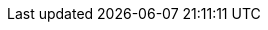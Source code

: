 // Auto-generated file: D:\MyCode\zama\demo\message-bridge.adoc
// Generated at: 2025-10-24T11:09:15.804Z